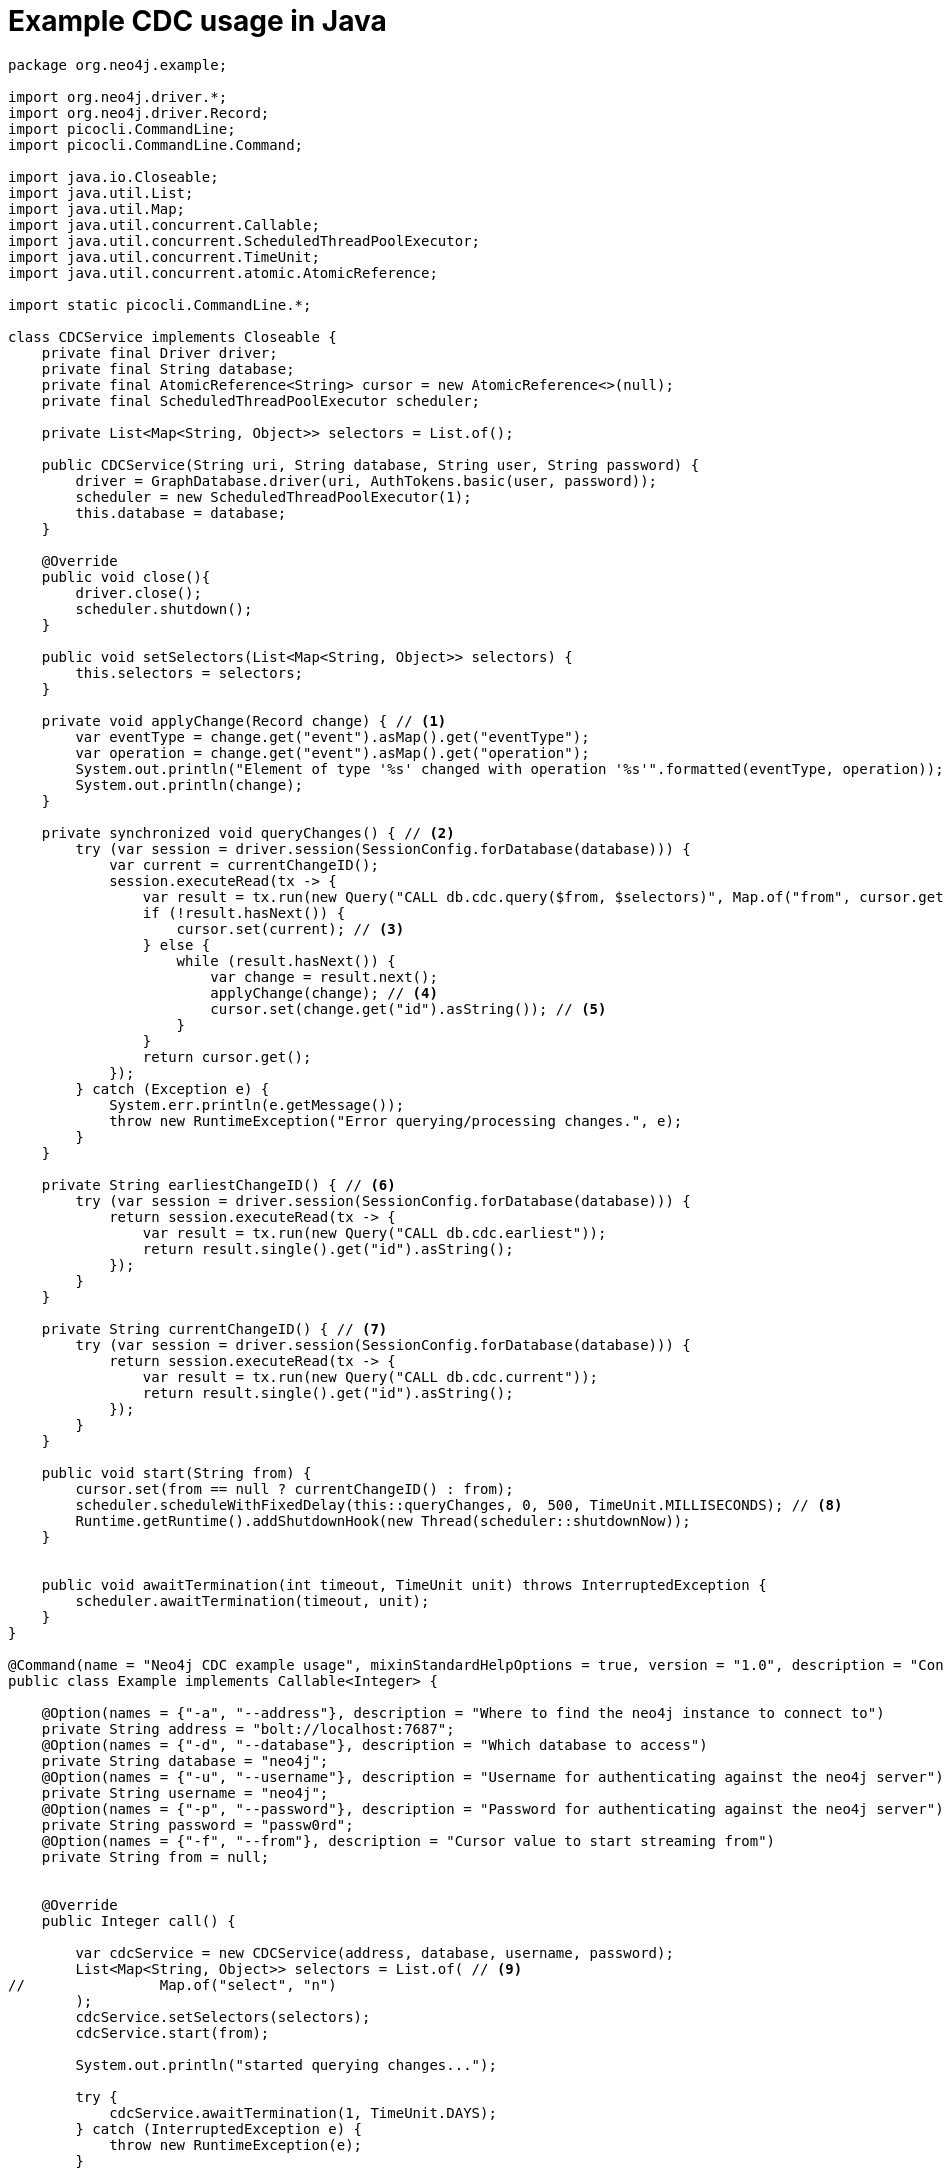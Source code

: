 = Example CDC usage in Java

[source, java, role="nocollapse"]
----
package org.neo4j.example;

import org.neo4j.driver.*;
import org.neo4j.driver.Record;
import picocli.CommandLine;
import picocli.CommandLine.Command;

import java.io.Closeable;
import java.util.List;
import java.util.Map;
import java.util.concurrent.Callable;
import java.util.concurrent.ScheduledThreadPoolExecutor;
import java.util.concurrent.TimeUnit;
import java.util.concurrent.atomic.AtomicReference;

import static picocli.CommandLine.*;

class CDCService implements Closeable {
    private final Driver driver;
    private final String database;
    private final AtomicReference<String> cursor = new AtomicReference<>(null);
    private final ScheduledThreadPoolExecutor scheduler;

    private List<Map<String, Object>> selectors = List.of();

    public CDCService(String uri, String database, String user, String password) {
        driver = GraphDatabase.driver(uri, AuthTokens.basic(user, password));
        scheduler = new ScheduledThreadPoolExecutor(1);
        this.database = database;
    }

    @Override
    public void close(){
        driver.close();
        scheduler.shutdown();
    }

    public void setSelectors(List<Map<String, Object>> selectors) {
        this.selectors = selectors;
    }

    private void applyChange(Record change) { // <1>
        var eventType = change.get("event").asMap().get("eventType");
        var operation = change.get("event").asMap().get("operation");
        System.out.println("Element of type '%s' changed with operation '%s'".formatted(eventType, operation));
        System.out.println(change);
    }

    private synchronized void queryChanges() { // <2>
        try (var session = driver.session(SessionConfig.forDatabase(database))) {
            var current = currentChangeID();
            session.executeRead(tx -> {
                var result = tx.run(new Query("CALL db.cdc.query($from, $selectors)", Map.of("from", cursor.get(), "selectors", selectors)));
                if (!result.hasNext()) {
                    cursor.set(current); // <3>
                } else {
                    while (result.hasNext()) {
                        var change = result.next();
                        applyChange(change); // <4>
                        cursor.set(change.get("id").asString()); // <5>
                    }
                }
                return cursor.get();
            });
        } catch (Exception e) {
            System.err.println(e.getMessage());
            throw new RuntimeException("Error querying/processing changes.", e);
        }
    }

    private String earliestChangeID() { // <6>
        try (var session = driver.session(SessionConfig.forDatabase(database))) {
            return session.executeRead(tx -> {
                var result = tx.run(new Query("CALL db.cdc.earliest"));
                return result.single().get("id").asString();
            });
        }
    }

    private String currentChangeID() { // <7>
        try (var session = driver.session(SessionConfig.forDatabase(database))) {
            return session.executeRead(tx -> {
                var result = tx.run(new Query("CALL db.cdc.current"));
                return result.single().get("id").asString();
            });
        }
    }

    public void start(String from) {
        cursor.set(from == null ? currentChangeID() : from);
        scheduler.scheduleWithFixedDelay(this::queryChanges, 0, 500, TimeUnit.MILLISECONDS); // <8>
        Runtime.getRuntime().addShutdownHook(new Thread(scheduler::shutdownNow));
    }


    public void awaitTermination(int timeout, TimeUnit unit) throws InterruptedException {
        scheduler.awaitTermination(timeout, unit);
    }
}

@Command(name = "Neo4j CDC example usage", mixinStandardHelpOptions = true, version = "1.0", description = "Connects to neo4j and queries for change events through cdc procedures.")
public class Example implements Callable<Integer> {

    @Option(names = {"-a", "--address"}, description = "Where to find the neo4j instance to connect to")
    private String address = "bolt://localhost:7687";
    @Option(names = {"-d", "--database"}, description = "Which database to access")
    private String database = "neo4j";
    @Option(names = {"-u", "--username"}, description = "Username for authenticating against the neo4j server")
    private String username = "neo4j";
    @Option(names = {"-p", "--password"}, description = "Password for authenticating against the neo4j server")
    private String password = "passw0rd";
    @Option(names = {"-f", "--from"}, description = "Cursor value to start streaming from")
    private String from = null;


    @Override
    public Integer call() {

        var cdcService = new CDCService(address, database, username, password);
        List<Map<String, Object>> selectors = List.of( // <9>
//                Map.of("select", "n")
        );
        cdcService.setSelectors(selectors);
        cdcService.start(from);

        System.out.println("started querying changes...");

        try {
            cdcService.awaitTermination(1, TimeUnit.DAYS);
        } catch (InterruptedException e) {
            throw new RuntimeException(e);
        }

        System.out.println("quitting...");
        System.out.flush();
        return 0;
    }

    public static void main(String... args) {
        int exitCode = new CommandLine(new Example()).execute(args);
        System.exit(exitCode);
    }
}

----
<1> This method is called once for each change event. It should be replaced depending on your use case.
<2> This query fetches the changes from the database.
<3> The cursor is moved forward to keep it up to date. 
This may not be necessary in your use case. 
See xref:getting-started/key-considerations.adoc#cursor-management[Cursor Management] for details.
<4> A function is called once for each change.
<5> Note that `executeRead` may retry failing queries. 
To avoid seeing the same change twice, the cursor is updated as the changes are applied.
<6> Use this function to get the earliest available change id.
<7> Use this function to get the current change id.
<8> Schedule such that `queryChanges` gets called repeatedly.
<9> You can limit the returned changes. 
The out-commented line would select only node changes and exclude all relationship changes.